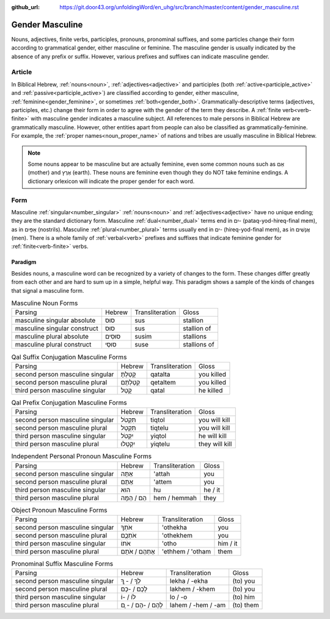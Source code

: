 :github_url: https://git.door43.org/unfoldingWord/en_uhg/src/branch/master/content/gender_masculine.rst

.. _gender_masculine:

Gender Masculine
================

Nouns, adjectives, finite verbs, participles, pronouns, pronominal suffixes, and some particles change their form according to
grammatical gender, either masculine or feminine.  The masculine gender is usually indicated by the absence of any prefix or suffix.
However, various prefixes and suffixes can indicate masculine gender.

Article
-------

In Biblical Hebrew, :ref:`nouns<noun>`, :ref:`adjectives<adjective>` and participles (both :ref:`active<participle_active>` and
:ref:`passive<participle_active>`) are classified according to gender, either masculine, :ref:`feminine<gender_feminine>`, or
sometimes :ref:`both<gender_both>`. Grammatically-descriptive terms (adjectives, participles, etc.) change their form in order to
agree with the gender of the term they describe. A :ref:`finite verb<verb-finite>` with masculine gender indicates a masculine
subject. All references to male persons in Biblical Hebrew are grammatically masculine. However, other entities apart from people
can also be classified as grammatically-feminine. For example, the :ref:`proper names<noun_proper_name>` of nations and tribes
are usually masculine in Biblical Hebrew. 

.. note:: Some nouns appear to be masculine but are actually feminine, even some common
          nouns such as אֵם (mother) and אֶרֶץ (earth). These nouns are feminine even though they do NOT take feminine
          endings. A dictionary orlexicon will indicate the proper gender for each word.

Form
----

Masculine :ref:`singular<number_singular>` :ref:`nouns<noun>` and :ref:`adjectives<adjective>` have no unique ending;
they are the standard dictionary form. Masculine :ref:`dual<number_dual>` terms end in יִם- (pataq-yod-hireq-final mem),
as in אַפַּיִם (nostrils). Masculine :ref:`plural<number_plural>` terms usually end in ים- (hireq-yod-final mem),
as in אֲנָשִׁים (men). There is a whole family of :ref:`verbal<verb>` prefixes and suffixes that indicate feminine gender for :ref:`finite<verb-finite>` verbs.

Paradigm
~~~~~~~~

Besides nouns, a masculine word can be recognized by a variety of
changes to the form. These changes differ greatly from each other and
are hard to sum up in a simple, helpful way. This paradigm shows a
sample of the kinds of changes that signal a masculine form.

.. csv-table:: Masculine Noun Forms

  Parsing,Hebrew,Transliteration,Gloss
  masculine singular absolute,סוּס,sus,stallion
  masculine singular construct,סוּס,sus,stallion of
  masculine plural absolute,סוּסִים,susim,stallions
  masculine plural construct,סוּסֵי,suse,stallions of

.. csv-table:: Qal Suffix Conjugation Masculine Forms

  Parsing,Hebrew,Transliteration,Gloss
  second person masculine singular,קָטַלְתָּ,qatalta,you killed
  second person masculine plural,קְטַלְתֶּם,qetaltem,you killed
  third person masculine singular,קָטַל,qatal,he killed

.. csv-table:: Qal Prefix Conjugation Masculine Forms

  Parsing,Hebrew,Transliteration,Gloss
  second person masculine singular,תִּקְטֹל,tiqtol,you will kill
  second person masculine plural,תִּקְטְל,tiqtelu,you will kill
  third person masculine singular,יִקְטֹל,yiqtol,he will kill
  third person masculine plural,יִקְטְלוּ,yiqtelu,they will kill

.. csv-table:: Independent Personal Pronoun Masculine Forms

  Parsing,Hebrew,Transliteration,Gloss
  second person masculine singular,אַתָּה,'attah,you
  second person masculine plural,אַתֶּם,'attem,you
  third person masculine singular,הוּא,hu,he / it
  third person masculine plural,הֵם / הֵמָּה,hem / hemmah,they

.. csv-table:: Object Pronoun Masculine Forms

  Parsing,Hebrew,Transliteration,Gloss
  second person masculine singular,אֹתְךָ,'othekha,you
  second person masculine plural,אֹתְכֶֶם,'othekhem,you
  third person masculine singular,אֹתוֹ,'otho,him / it
  third person masculine plural,אֶתְהֶם / אֹתָם,'ethhem / 'otham,them

.. csv-table:: Pronominal Suffix Masculine Forms

  Parsing,Hebrew,Transliteration,Gloss
  second person masculine singular,לְךָ / - ְךָ,lekha / -ekha,(to) you
  second person masculine plural,לָכֶם / -כֶם,lakhem / -khem,(to) you
  third person masculine singular,לוֹ / -וֹ,lo / -o,(to) him
  third person masculine plural,לָהֶם / -הֶם / - ָם,lahem / -hem / -am,(to) them
